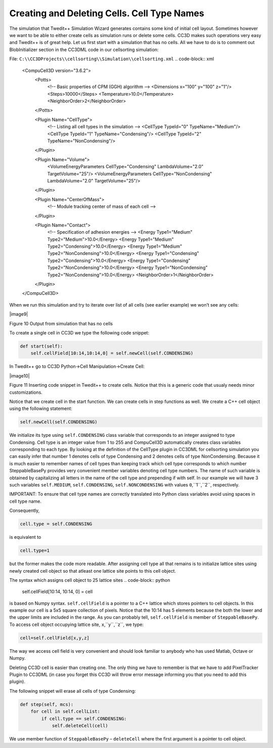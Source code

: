 Creating and Deleting Cells. Cell Type Names
============================================

The simulation that Twedit++ Simulation Wizard generates contains some
kind of initial cell layout. Sometimes however we want to be able to
either create cells as simulation runs or delete some cells. CC3D makes
such operations very easy and Twedit++ is of great help. Let us first
start with a simulation that has no cells. All we have to do is to
comment out BlobInitializer section in the CC3DML code in our
cellsorting simulation:

File: ``C:\\CC3DProjects\\cellsorting\\Simulation\\cellsorting.xml``
.. code-block:: xml

    <CompuCell3D version="3.6.2">
      <Potts>
        <!-- Basic properties of CPM (GGH) algorithm -->
        <Dimensions x="100" y="100" z="1"/>
        <Steps>10000</Steps>
        <Temperature>10.0</Temperature>
        <NeighborOrder>2</NeighborOrder>
      </Potts>

      <Plugin Name="CellType">
        <!-- Listing all cell types in the simulation -->
        <CellType TypeId="0" TypeName="Medium"/>
        <CellType TypeId="1" TypeName="Condensing"/>
        <CellType TypeId="2" TypeName="NonCondensing"/>
      </Plugin>

      <Plugin Name="Volume">
        <VolumeEnergyParameters CellType="Condensing" LambdaVolume="2.0"
        TargetVolume="25"/>
        <VolumeEnergyParameters CellType="NonCondensing" LambdaVolume="2.0"
        TargetVolume="25"/>
      </Plugin>

      <Plugin Name="CenterOfMass">
        <!-- Module tracking center of mass of each cell -->
      </Plugin>

      <Plugin Name="Contact">
        <!-- Specification of adhesion energies -->
        <Energy Type1="Medium" Type2="Medium">10.0</Energy>
        <Energy Type1="Medium" Type2="Condensing">10.0</Energy>
        <Energy Type1="Medium" Type2="NonCondensing">10.0</Energy>
        <Energy Type1="Condensing" Type2="Condensing">10.0</Energy>
        <Energy Type1="Condensing" Type2="NonCondensing">10.0</Energy>
        <Energy Type1="NonCondensing" Type2="NonCondensing">10.0</Energy>
        <NeighborOrder>1</NeighborOrder>
      </Plugin>

    </CompuCell3D>

When we run this simulation and try to iterate over list of all cells
(see earlier example) we won’t see any cells:

|image9|

Figure 10 Output from simulation that has no cells

To create a single cell in CC3D we type the following code snippet:

.. code-block:: python

    def start(self):
        self.cellField[10:14,10:14,0] = self.newCell(self.CONDENSING)

In Twedit++ go to CC3D Python->Cell Manipulation->Create Cell:

|image10|

Figure 11 Inserting code snippet in Twedit++ to create cells. Notice
that this is a generic code that usualy needs minor customizations.

Notice that we create cell in the start function. We can create cells in
step functions as well. We create a C++ cell object using the following
statement:

.. code-block:: python

    self.newCell(self.CONDENSING)

We initialize its type using ``self.CONDENSING`` class variable that
corresponds to an integer assigned to type Condensing. Cell type is an
integer value from 1 to 255 and CompuCell3D automatically creates class
variables corresponding to each type. By looking at the definition of
the CellType plugin in CC3DML for cellsorting simulation you can easily
infer that number 1 denotes cells of type Condensing and 2 denotes cells
of type NonCondensing. Because it is much easier to remember names of
cell types than keeping track which cell type corresponds to which
number SteppableBasePy provides very convenient member variables
denoting cell type numbers. The name of such variable is obtained by
capitalizing all letters in the name of the cell type and prepending if
with self. In our example we will have 3 such variables ``self.MEDIUM``,
``self.CONDENSING``, ``self.NONCONDENSING`` with values ``0``,``1``,``2``, respectively.

IMPORTANT: To ensure that cell type names are correctly translated into
Python class variables avoid using spaces in cell type name.

Consequently,

.. code-block:: python

    cell.type = self.CONDENSING

is equivalent to

.. code-block:: python

    cell.type=1

but the former makes the code more readable. After assigning cell type
all that remains is to initialize lattice sites using newly created cell
object so that atleast one lattice site points to this cell object.

The syntax which assigns cell object to 25 lattice sites
.. code-block:: python

    self.cellField[10:14, 10:14, 0] = cell

is based on Numpy syntax. ``self.cellField`` is a pointer to a C++ lattice
which stores pointers to cell objects. In this example our cell is a 5x5
square collection of pixels. Notice that the 10:14 has 5 elements because
the both the lower and the upper limits are included in the range. As
you can probably tell, ``self.cellField`` is member of ``SteppableBasePy``. To
access cell object occupying lattice site, ``x``,``y``,``z``, we type:

.. code-block:: python

    cell=self.cellField[x,y,z]

The way we access cell field is very convenient and should look familiar
to anybody who has used Matlab, Octave or Numpy.

Deleting CC3D cell is easier than creating one. The only thing we have
to remember is that we have to add PixelTracker Plugin to CC3DML (in
case you forget this CC3D will throw error message informing you that you
need to add this plugin).

The following snippet will erase all cells of type Condensing:

.. code-block:: python

    def step(self, mcs):
        for cell in self.cellList:
            if cell.type == self.CONDENSING:
                self.deleteCell(cell)


We use member function of ``SteppableBasePy`` – ``deleteCell`` where the first
argument is a pointer to cell object.
